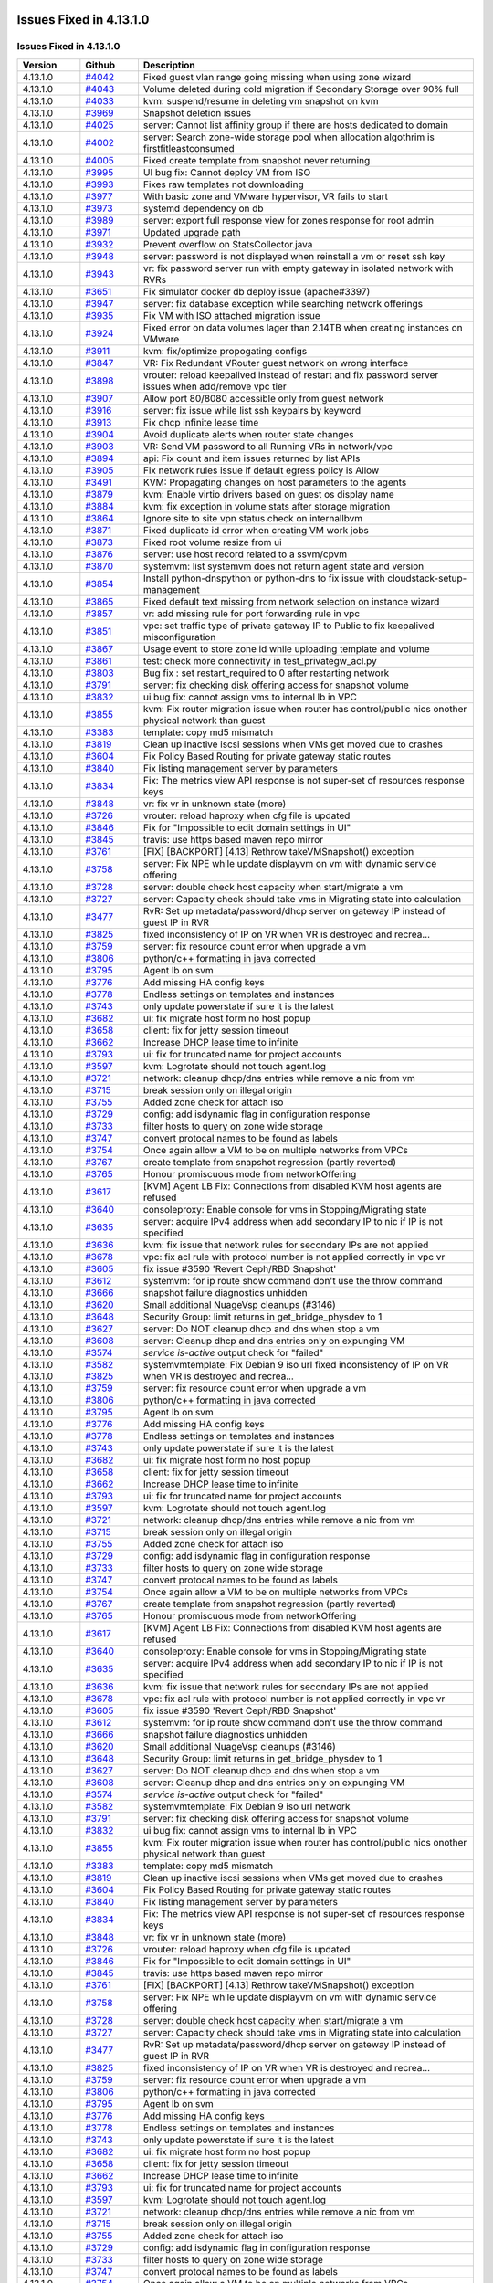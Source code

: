 .. Licensed to the Apache Software Foundation (ASF) under one
   or more contributor license agreements.  See the NOTICE file
   distributed with this work for additional information#
   regarding copyright ownership.  The ASF licenses this file
   to you under the Apache License, Version 2.0 (the
   "License"); you may not use this file except in compliance
   with the License.  You may obtain a copy of the License at
   http://www.apache.org/licenses/LICENSE-2.0
   Unless required by applicable law or agreed to in writing,
   software distributed under the License is distributed on an
   "AS IS" BASIS, WITHOUT WARRANTIES OR CONDITIONS OF ANY
   KIND, either express or implied.  See the License for the
   specific language governing permissions and limitations
   under the License.

Issues Fixed in 4.13.1.0
========================


Issues Fixed in 4.13.1.0
------------------------

.. cssclass:: table-striped table-bordered table-hover

+-------------------------+----------+------------------------------------------------------------+
| Version                 | Github   | Description                                                |
+=========================+==========+============================================================+
| 4.13.1.0                | `#4042`_ | Fixed guest vlan range going missing when using zone       |
|                         |          | wizard                                                     |
+-------------------------+----------+------------------------------------------------------------+
| 4.13.1.0                | `#4043`_ | Volume deleted during cold migration if Secondary Storage  |
|                         |          | over 90% full                                              |
+-------------------------+----------+------------------------------------------------------------+
| 4.13.1.0                | `#4033`_ | kvm: suspend/resume in deleting vm snapshot on kvm         |
+-------------------------+----------+------------------------------------------------------------+
| 4.13.1.0                | `#3969`_ | Snapshot deletion issues                                   |
+-------------------------+----------+------------------------------------------------------------+
| 4.13.1.0                | `#4025`_ | server: Cannot list affinity group if there are hosts      |
|                         |          | dedicated to domain                                        |
+-------------------------+----------+------------------------------------------------------------+
| 4.13.1.0                | `#4002`_ | server: Search zone-wide storage pool when allocation      |
|                         |          | algothrim is firstfitleastconsumed                         |
+-------------------------+----------+------------------------------------------------------------+
| 4.13.1.0                | `#4005`_ | Fixed create template from snapshot never returning        |
+-------------------------+----------+------------------------------------------------------------+
| 4.13.1.0                | `#3995`_ | UI bug fix: Cannot deploy VM from ISO                      |
+-------------------------+----------+------------------------------------------------------------+
| 4.13.1.0                | `#3993`_ | Fixes raw templates not downloading                        |
+-------------------------+----------+------------------------------------------------------------+
| 4.13.1.0                | `#3977`_ | With basic zone and VMware hypervisor, VR fails to start   |
+-------------------------+----------+------------------------------------------------------------+
| 4.13.1.0                | `#3973`_ | systemd dependency on db                                   |
+-------------------------+----------+------------------------------------------------------------+
| 4.13.1.0                | `#3989`_ | server: export full response view for zones response for   |
|                         |          | root admin                                                 |
+-------------------------+----------+------------------------------------------------------------+
| 4.13.1.0                | `#3971`_ | Updated upgrade path                                       |
+-------------------------+----------+------------------------------------------------------------+
| 4.13.1.0                | `#3932`_ | Prevent overflow on StatsCollector.java                    |
+-------------------------+----------+------------------------------------------------------------+
| 4.13.1.0                | `#3948`_ | server: password is not displayed when reinstall a vm or   |
|                         |          | reset ssh key                                              |
+-------------------------+----------+------------------------------------------------------------+
| 4.13.1.0                | `#3943`_ | vr: fix password server run with empty gateway in isolated |
|                         |          | network with RVRs                                          |
+-------------------------+----------+------------------------------------------------------------+
| 4.13.1.0                | `#3651`_ | Fix simulator docker db deploy issue (apache#3397)         |
+-------------------------+----------+------------------------------------------------------------+
| 4.13.1.0                | `#3947`_ | server: fix database exception while searching network     |
|                         |          | offerings                                                  |
+-------------------------+----------+------------------------------------------------------------+
| 4.13.1.0                | `#3935`_ | Fix VM with ISO attached migration issue                   |
+-------------------------+----------+------------------------------------------------------------+
| 4.13.1.0                | `#3924`_ | Fixed error on data volumes lager than 2.14TB when         |
|                         |          | creating instances on VMware                               |
+-------------------------+----------+------------------------------------------------------------+
| 4.13.1.0                | `#3911`_ | kvm: fix/optimize propogating configs                      |
+-------------------------+----------+------------------------------------------------------------+
| 4.13.1.0                | `#3847`_ | VR: Fix Redundant VRouter guest network on wrong interface |
+-------------------------+----------+------------------------------------------------------------+
| 4.13.1.0                | `#3898`_ | vrouter: reload keepalived instead of restart and fix      |
|                         |          | password server issues when add/remove vpc tier            |
+-------------------------+----------+------------------------------------------------------------+
| 4.13.1.0                | `#3907`_ | Allow port 80/8080 accessible only from guest network      |
+-------------------------+----------+------------------------------------------------------------+
| 4.13.1.0                | `#3916`_ | server: fix issue while list ssh keypairs by keyword       |
+-------------------------+----------+------------------------------------------------------------+
| 4.13.1.0                | `#3913`_ | Fix dhcp infinite lease time                               |
+-------------------------+----------+------------------------------------------------------------+
| 4.13.1.0                | `#3904`_ | Avoid duplicate alerts when router state changes           |
+-------------------------+----------+------------------------------------------------------------+
| 4.13.1.0                | `#3903`_ | VR: Send VM password to all Running VRs in network/vpc     |
+-------------------------+----------+------------------------------------------------------------+
| 4.13.1.0                | `#3894`_ | api: Fix count and item issues returned by list APIs       |
+-------------------------+----------+------------------------------------------------------------+
| 4.13.1.0                | `#3905`_ | Fix network rules issue if default egress policy is Allow  |
+-------------------------+----------+------------------------------------------------------------+
| 4.13.1.0                | `#3491`_ | KVM: Propagating changes on host parameters to the agents  |
+-------------------------+----------+------------------------------------------------------------+
| 4.13.1.0                | `#3879`_ | kvm: Enable virtio drivers based on guest os display name  |
+-------------------------+----------+------------------------------------------------------------+
| 4.13.1.0                | `#3884`_ | kvm: fix exception in volume stats after storage migration |
+-------------------------+----------+------------------------------------------------------------+
| 4.13.1.0                | `#3864`_ | Ignore site to site vpn status check on internallbvm       |
+-------------------------+----------+------------------------------------------------------------+
| 4.13.1.0                | `#3871`_ | Fixed duplicate id error when creating VM work jobs        |
+-------------------------+----------+------------------------------------------------------------+
| 4.13.1.0                | `#3873`_ | Fixed root volume resize from ui                           |
+-------------------------+----------+------------------------------------------------------------+
| 4.13.1.0                | `#3876`_ | server: use host record related to a ssvm/cpvm             |
+-------------------------+----------+------------------------------------------------------------+
| 4.13.1.0                | `#3870`_ | systemvm: list systemvm does not return agent state and    |
|                         |          | version                                                    |
+-------------------------+----------+------------------------------------------------------------+
| 4.13.1.0                | `#3854`_ | Install python-dnspython or python-dns to fix issue with   |
|                         |          | cloudstack-setup-management                                |
+-------------------------+----------+------------------------------------------------------------+
| 4.13.1.0                | `#3865`_ | Fixed default text missing from network selection on       |
|                         |          | instance wizard                                            |
+-------------------------+----------+------------------------------------------------------------+
| 4.13.1.0                | `#3857`_ | vr: add missing rule for port forwarding rule in vpc       |
+-------------------------+----------+------------------------------------------------------------+
| 4.13.1.0                | `#3851`_ | vpc: set traffic type of private gateway IP to Public to   |
|                         |          | fix keepalived misconfiguration                            |
+-------------------------+----------+------------------------------------------------------------+
| 4.13.1.0                | `#3867`_ | Usage event to store zone id while uploading template and  |
|                         |          | volume                                                     |
+-------------------------+----------+------------------------------------------------------------+
| 4.13.1.0                | `#3861`_ | test: check more connectivity in test_privategw_acl.py     |
+-------------------------+----------+------------------------------------------------------------+
| 4.13.1.0                | `#3803`_ | Bug fix : set restart_required to 0 after restarting       |
|                         |          | network                                                    |
+-------------------------+----------+------------------------------------------------------------+
| 4.13.1.0                | `#3791`_ | server: fix checking disk offering access for snapshot     |
|                         |          | volume                                                     |
+-------------------------+----------+------------------------------------------------------------+
| 4.13.1.0                | `#3832`_ | ui bug fix: cannot assign vms to internal lb in VPC        |
+-------------------------+----------+------------------------------------------------------------+
| 4.13.1.0                | `#3855`_ | kvm: Fix router migration issue when router has            |
|                         |          | control/public nics onother physical network than guest    |
+-------------------------+----------+------------------------------------------------------------+
| 4.13.1.0                | `#3383`_ | template: copy md5 mismatch                                |
+-------------------------+----------+------------------------------------------------------------+
| 4.13.1.0                | `#3819`_ | Clean up inactive iscsi sessions when VMs get moved due to |
|                         |          | crashes                                                    |
+-------------------------+----------+------------------------------------------------------------+
| 4.13.1.0                | `#3604`_ | Fix Policy Based Routing for private gateway static routes |
+-------------------------+----------+------------------------------------------------------------+
| 4.13.1.0                | `#3840`_ | Fix listing management server by parameters                |
+-------------------------+----------+------------------------------------------------------------+
| 4.13.1.0                | `#3834`_ | Fix: The metrics view API response is not super-set of     |
|                         |          | resources response keys                                    |
+-------------------------+----------+------------------------------------------------------------+
| 4.13.1.0                | `#3848`_ | vr: fix vr in unknown state (more)                         |
+-------------------------+----------+------------------------------------------------------------+
| 4.13.1.0                | `#3726`_ | vrouter: reload haproxy when cfg file is updated           |
+-------------------------+----------+------------------------------------------------------------+
| 4.13.1.0                | `#3846`_ | Fix for "Impossible to edit domain settings in UI"         |
+-------------------------+----------+------------------------------------------------------------+
| 4.13.1.0                | `#3845`_ | travis: use https based maven repo mirror                  |
+-------------------------+----------+------------------------------------------------------------+
| 4.13.1.0                | `#3761`_ | [FIX] [BACKPORT] [4.13] Rethrow takeVMSnapshot() exception |
+-------------------------+----------+------------------------------------------------------------+
| 4.13.1.0                | `#3758`_ | server: Fix NPE while update displayvm on vm with dynamic  |
|                         |          | service offering                                           |
+-------------------------+----------+------------------------------------------------------------+
| 4.13.1.0                | `#3728`_ | server: double check host capacity when start/migrate a vm |
+-------------------------+----------+------------------------------------------------------------+
| 4.13.1.0                | `#3727`_ | server: Capacity check should take vms in Migrating state  |
|                         |          | into calculation                                           |
+-------------------------+----------+------------------------------------------------------------+
| 4.13.1.0                | `#3477`_ | RvR: Set up metadata/password/dhcp server on gateway IP    |
|                         |          | instead of guest IP in RVR                                 |
+-------------------------+----------+------------------------------------------------------------+
| 4.13.1.0                | `#3825`_ | fixed inconsistency of IP on VR when VR is destroyed and   |
|                         |          | recrea…                                                    |
+-------------------------+----------+------------------------------------------------------------+
| 4.13.1.0                | `#3759`_ | server: fix resource count error when upgrade a vm         |
+-------------------------+----------+------------------------------------------------------------+
| 4.13.1.0                | `#3806`_ | python/c++ formatting in java corrected                    |
+-------------------------+----------+------------------------------------------------------------+
| 4.13.1.0                | `#3795`_ | Agent lb on svm                                            |
+-------------------------+----------+------------------------------------------------------------+
| 4.13.1.0                | `#3776`_ | Add missing HA config keys                                 |
+-------------------------+----------+------------------------------------------------------------+
| 4.13.1.0                | `#3778`_ | Endless settings on templates and instances                |
+-------------------------+----------+------------------------------------------------------------+
| 4.13.1.0                | `#3743`_ | only update powerstate if sure it is the latest            |
+-------------------------+----------+------------------------------------------------------------+
| 4.13.1.0                | `#3682`_ | ui: fix migrate host form no host popup                    |
+-------------------------+----------+------------------------------------------------------------+
| 4.13.1.0                | `#3658`_ | client: fix for jetty session timeout                      |
+-------------------------+----------+------------------------------------------------------------+
| 4.13.1.0                | `#3662`_ | Increase DHCP lease time to infinite                       |
+-------------------------+----------+------------------------------------------------------------+
| 4.13.1.0                | `#3793`_ | ui: fix for truncated name for project accounts            |
+-------------------------+----------+------------------------------------------------------------+
| 4.13.1.0                | `#3597`_ | kvm: Logrotate should not touch agent.log                  |
+-------------------------+----------+------------------------------------------------------------+
| 4.13.1.0                | `#3721`_ | network: cleanup dhcp/dns entries while remove a nic from  |
|                         |          | vm                                                         |
+-------------------------+----------+------------------------------------------------------------+
| 4.13.1.0                | `#3715`_ | break session only on illegal origin                       |
+-------------------------+----------+------------------------------------------------------------+
| 4.13.1.0                | `#3755`_ | Added zone check for attach iso                            |
+-------------------------+----------+------------------------------------------------------------+
| 4.13.1.0                | `#3729`_ | config: add isdynamic flag in configuration response       |
+-------------------------+----------+------------------------------------------------------------+
| 4.13.1.0                | `#3733`_ | filter hosts to query on zone wide storage                 |
+-------------------------+----------+------------------------------------------------------------+
| 4.13.1.0                | `#3747`_ | convert protocal names to be found as labels               |
+-------------------------+----------+------------------------------------------------------------+
| 4.13.1.0                | `#3754`_ | Once again allow a VM to be on multiple networks from VPCs |
+-------------------------+----------+------------------------------------------------------------+
| 4.13.1.0                | `#3767`_ | create template from snapshot regression (partly reverted) |
+-------------------------+----------+------------------------------------------------------------+
| 4.13.1.0                | `#3765`_ | Honour promiscuous mode from networkOffering               |
+-------------------------+----------+------------------------------------------------------------+
| 4.13.1.0                | `#3617`_ | [KVM] Agent LB Fix: Connections from disabled KVM host     |
|                         |          | agents are refused                                         |
+-------------------------+----------+------------------------------------------------------------+
| 4.13.1.0                | `#3640`_ | consoleproxy: Enable console for vms in Stopping/Migrating |
|                         |          | state                                                      |
+-------------------------+----------+------------------------------------------------------------+
| 4.13.1.0                | `#3635`_ | server: acquire IPv4 address when add secondary IP to nic  |
|                         |          | if IP is not specified                                     |
+-------------------------+----------+------------------------------------------------------------+
| 4.13.1.0                | `#3636`_ | kvm: fix issue that network rules for secondary IPs are    |
|                         |          | not applied                                                |
+-------------------------+----------+------------------------------------------------------------+
| 4.13.1.0                | `#3678`_ | vpc: fix acl rule with protocol number is not applied      |
|                         |          | correctly in vpc vr                                        |
+-------------------------+----------+------------------------------------------------------------+
| 4.13.1.0                | `#3605`_ | fix issue #3590 'Revert Ceph/RBD Snapshot'                 |
+-------------------------+----------+------------------------------------------------------------+
| 4.13.1.0                | `#3612`_ | systemvm: for ip route show command don't use the throw    |
|                         |          | command                                                    |
+-------------------------+----------+------------------------------------------------------------+
| 4.13.1.0                | `#3666`_ | snapshot failure diagnostics unhidden                      |
+-------------------------+----------+------------------------------------------------------------+
| 4.13.1.0                | `#3620`_ | Small additional NuageVsp cleanups (#3146)                 |
+-------------------------+----------+------------------------------------------------------------+
| 4.13.1.0                | `#3648`_ | Security Group: limit returns in get_bridge_physdev to 1   |
+-------------------------+----------+------------------------------------------------------------+
| 4.13.1.0                | `#3627`_ | server: Do NOT cleanup dhcp and dns when stop a vm         |
+-------------------------+----------+------------------------------------------------------------+
| 4.13.1.0                | `#3608`_ | server: Cleanup dhcp and dns entries only on expunging VM  |
+-------------------------+----------+------------------------------------------------------------+
| 4.13.1.0                | `#3574`_ | `service is-active` output check for "failed"              |
+-------------------------+----------+------------------------------------------------------------+
| 4.13.1.0                | `#3582`_ | systemvmtemplate: Fix Debian 9 iso url                     |
| 4.13.1.0                | `#3825`_ | fixed inconsistency of IP on VR when VR is destroyed and   |
|                         |          | recrea…                                                    |
+-------------------------+----------+------------------------------------------------------------+
| 4.13.1.0                | `#3759`_ | server: fix resource count error when upgrade a vm         |
+-------------------------+----------+------------------------------------------------------------+
| 4.13.1.0                | `#3806`_ | python/c++ formatting in java corrected                    |
+-------------------------+----------+------------------------------------------------------------+
| 4.13.1.0                | `#3795`_ | Agent lb on svm                                            |
+-------------------------+----------+------------------------------------------------------------+
| 4.13.1.0                | `#3776`_ | Add missing HA config keys                                 |
+-------------------------+----------+------------------------------------------------------------+
| 4.13.1.0                | `#3778`_ | Endless settings on templates and instances                |
+-------------------------+----------+------------------------------------------------------------+
| 4.13.1.0                | `#3743`_ | only update powerstate if sure it is the latest            |
+-------------------------+----------+------------------------------------------------------------+
| 4.13.1.0                | `#3682`_ | ui: fix migrate host form no host popup                    |
+-------------------------+----------+------------------------------------------------------------+
| 4.13.1.0                | `#3658`_ | client: fix for jetty session timeout                      |
+-------------------------+----------+------------------------------------------------------------+
| 4.13.1.0                | `#3662`_ | Increase DHCP lease time to infinite                       |
+-------------------------+----------+------------------------------------------------------------+
| 4.13.1.0                | `#3793`_ | ui: fix for truncated name for project accounts            |
+-------------------------+----------+------------------------------------------------------------+
| 4.13.1.0                | `#3597`_ | kvm: Logrotate should not touch agent.log                  |
+-------------------------+----------+------------------------------------------------------------+
| 4.13.1.0                | `#3721`_ | network: cleanup dhcp/dns entries while remove a nic from  |
|                         |          | vm                                                         |
+-------------------------+----------+------------------------------------------------------------+
| 4.13.1.0                | `#3715`_ | break session only on illegal origin                       |
+-------------------------+----------+------------------------------------------------------------+
| 4.13.1.0                | `#3755`_ | Added zone check for attach iso                            |
+-------------------------+----------+------------------------------------------------------------+
| 4.13.1.0                | `#3729`_ | config: add isdynamic flag in configuration response       |
+-------------------------+----------+------------------------------------------------------------+
| 4.13.1.0                | `#3733`_ | filter hosts to query on zone wide storage                 |
+-------------------------+----------+------------------------------------------------------------+
| 4.13.1.0                | `#3747`_ | convert protocal names to be found as labels               |
+-------------------------+----------+------------------------------------------------------------+
| 4.13.1.0                | `#3754`_ | Once again allow a VM to be on multiple networks from VPCs |
+-------------------------+----------+------------------------------------------------------------+
| 4.13.1.0                | `#3767`_ | create template from snapshot regression (partly reverted) |
+-------------------------+----------+------------------------------------------------------------+
| 4.13.1.0                | `#3765`_ | Honour promiscuous mode from networkOffering               |
+-------------------------+----------+------------------------------------------------------------+
| 4.13.1.0                | `#3617`_ | [KVM] Agent LB Fix: Connections from disabled KVM host     |
|                         |          | agents are refused                                         |
+-------------------------+----------+------------------------------------------------------------+
| 4.13.1.0                | `#3640`_ | consoleproxy: Enable console for vms in Stopping/Migrating |
|                         |          | state                                                      |
+-------------------------+----------+------------------------------------------------------------+
| 4.13.1.0                | `#3635`_ | server: acquire IPv4 address when add secondary IP to nic  |
|                         |          | if IP is not specified                                     |
+-------------------------+----------+------------------------------------------------------------+
| 4.13.1.0                | `#3636`_ | kvm: fix issue that network rules for secondary IPs are    |
|                         |          | not applied                                                |
+-------------------------+----------+------------------------------------------------------------+
| 4.13.1.0                | `#3678`_ | vpc: fix acl rule with protocol number is not applied      |
|                         |          | correctly in vpc vr                                        |
+-------------------------+----------+------------------------------------------------------------+
| 4.13.1.0                | `#3605`_ | fix issue #3590 'Revert Ceph/RBD Snapshot'                 |
+-------------------------+----------+------------------------------------------------------------+
| 4.13.1.0                | `#3612`_ | systemvm: for ip route show command don't use the throw    |
|                         |          | command                                                    |
+-------------------------+----------+------------------------------------------------------------+
| 4.13.1.0                | `#3666`_ | snapshot failure diagnostics unhidden                      |
+-------------------------+----------+------------------------------------------------------------+
| 4.13.1.0                | `#3620`_ | Small additional NuageVsp cleanups (#3146)                 |
+-------------------------+----------+------------------------------------------------------------+
| 4.13.1.0                | `#3648`_ | Security Group: limit returns in get_bridge_physdev to 1   |
+-------------------------+----------+------------------------------------------------------------+
| 4.13.1.0                | `#3627`_ | server: Do NOT cleanup dhcp and dns when stop a vm         |
+-------------------------+----------+------------------------------------------------------------+
| 4.13.1.0                | `#3608`_ | server: Cleanup dhcp and dns entries only on expunging VM  |
+-------------------------+----------+------------------------------------------------------------+
| 4.13.1.0                | `#3574`_ | `service is-active` output check for "failed"              |
+-------------------------+----------+------------------------------------------------------------+
| 4.13.1.0                | `#3582`_ | systemvmtemplate: Fix Debian 9 iso url                     |
|                         |          | network                                                    |
+-------------------------+----------+------------------------------------------------------------+
| 4.13.1.0                | `#3791`_ | server: fix checking disk offering access for snapshot     |
|                         |          | volume                                                     |
+-------------------------+----------+------------------------------------------------------------+
| 4.13.1.0                | `#3832`_ | ui bug fix: cannot assign vms to internal lb in VPC        |
+-------------------------+----------+------------------------------------------------------------+
| 4.13.1.0                | `#3855`_ | kvm: Fix router migration issue when router has            |
|                         |          | control/public nics onother physical network than guest    |
+-------------------------+----------+------------------------------------------------------------+
| 4.13.1.0                | `#3383`_ | template: copy md5 mismatch                                |
+-------------------------+----------+------------------------------------------------------------+
| 4.13.1.0                | `#3819`_ | Clean up inactive iscsi sessions when VMs get moved due to |
|                         |          | crashes                                                    |
+-------------------------+----------+------------------------------------------------------------+
| 4.13.1.0                | `#3604`_ | Fix Policy Based Routing for private gateway static routes |
+-------------------------+----------+------------------------------------------------------------+
| 4.13.1.0                | `#3840`_ | Fix listing management server by parameters                |
+-------------------------+----------+------------------------------------------------------------+
| 4.13.1.0                | `#3834`_ | Fix: The metrics view API response is not super-set of     |
|                         |          | resources response keys                                    |
+-------------------------+----------+------------------------------------------------------------+
| 4.13.1.0                | `#3848`_ | vr: fix vr in unknown state (more)                         |
+-------------------------+----------+------------------------------------------------------------+
| 4.13.1.0                | `#3726`_ | vrouter: reload haproxy when cfg file is updated           |
+-------------------------+----------+------------------------------------------------------------+
| 4.13.1.0                | `#3846`_ | Fix for "Impossible to edit domain settings in UI"         |
+-------------------------+----------+------------------------------------------------------------+
| 4.13.1.0                | `#3845`_ | travis: use https based maven repo mirror                  |
+-------------------------+----------+------------------------------------------------------------+
| 4.13.1.0                | `#3761`_ | [FIX] [BACKPORT] [4.13] Rethrow takeVMSnapshot() exception |
+-------------------------+----------+------------------------------------------------------------+
| 4.13.1.0                | `#3758`_ | server: Fix NPE while update displayvm on vm with dynamic  |
|                         |          | service offering                                           |
+-------------------------+----------+------------------------------------------------------------+
| 4.13.1.0                | `#3728`_ | server: double check host capacity when start/migrate a vm |
+-------------------------+----------+------------------------------------------------------------+
| 4.13.1.0                | `#3727`_ | server: Capacity check should take vms in Migrating state  |
|                         |          | into calculation                                           |
+-------------------------+----------+------------------------------------------------------------+
| 4.13.1.0                | `#3477`_ | RvR: Set up metadata/password/dhcp server on gateway IP    |
|                         |          | instead of guest IP in RVR                                 |
+-------------------------+----------+------------------------------------------------------------+
| 4.13.1.0                | `#3825`_ | fixed inconsistency of IP on VR when VR is destroyed and   |
|                         |          | recrea…                                                    |
+-------------------------+----------+------------------------------------------------------------+
| 4.13.1.0                | `#3759`_ | server: fix resource count error when upgrade a vm         |
+-------------------------+----------+------------------------------------------------------------+
| 4.13.1.0                | `#3806`_ | python/c++ formatting in java corrected                    |
+-------------------------+----------+------------------------------------------------------------+
| 4.13.1.0                | `#3795`_ | Agent lb on svm                                            |
+-------------------------+----------+------------------------------------------------------------+
| 4.13.1.0                | `#3776`_ | Add missing HA config keys                                 |
+-------------------------+----------+------------------------------------------------------------+
| 4.13.1.0                | `#3778`_ | Endless settings on templates and instances                |
+-------------------------+----------+------------------------------------------------------------+
| 4.13.1.0                | `#3743`_ | only update powerstate if sure it is the latest            |
+-------------------------+----------+------------------------------------------------------------+
| 4.13.1.0                | `#3682`_ | ui: fix migrate host form no host popup                    |
+-------------------------+----------+------------------------------------------------------------+
| 4.13.1.0                | `#3658`_ | client: fix for jetty session timeout                      |
+-------------------------+----------+------------------------------------------------------------+
| 4.13.1.0                | `#3662`_ | Increase DHCP lease time to infinite                       |
+-------------------------+----------+------------------------------------------------------------+
| 4.13.1.0                | `#3793`_ | ui: fix for truncated name for project accounts            |
+-------------------------+----------+------------------------------------------------------------+
| 4.13.1.0                | `#3597`_ | kvm: Logrotate should not touch agent.log                  |
+-------------------------+----------+------------------------------------------------------------+
| 4.13.1.0                | `#3721`_ | network: cleanup dhcp/dns entries while remove a nic from  |
|                         |          | vm                                                         |
+-------------------------+----------+------------------------------------------------------------+
| 4.13.1.0                | `#3715`_ | break session only on illegal origin                       |
+-------------------------+----------+------------------------------------------------------------+
| 4.13.1.0                | `#3755`_ | Added zone check for attach iso                            |
+-------------------------+----------+------------------------------------------------------------+
| 4.13.1.0                | `#3729`_ | config: add isdynamic flag in configuration response       |
+-------------------------+----------+------------------------------------------------------------+
| 4.13.1.0                | `#3733`_ | filter hosts to query on zone wide storage                 |
+-------------------------+----------+------------------------------------------------------------+
| 4.13.1.0                | `#3747`_ | convert protocal names to be found as labels               |
+-------------------------+----------+------------------------------------------------------------+
| 4.13.1.0                | `#3754`_ | Once again allow a VM to be on multiple networks from VPCs |
+-------------------------+----------+------------------------------------------------------------+
| 4.13.1.0                | `#3767`_ | create template from snapshot regression (partly reverted) |
+-------------------------+----------+------------------------------------------------------------+
| 4.13.1.0                | `#3765`_ | Honour promiscuous mode from networkOffering               |
+-------------------------+----------+------------------------------------------------------------+
| 4.13.1.0                | `#3617`_ | [KVM] Agent LB Fix: Connections from disabled KVM host     |
|                         |          | agents are refused                                         |
+-------------------------+----------+------------------------------------------------------------+
| 4.13.1.0                | `#3640`_ | consoleproxy: Enable console for vms in Stopping/Migrating |
|                         |          | state                                                      |
+-------------------------+----------+------------------------------------------------------------+
| 4.13.1.0                | `#3635`_ | server: acquire IPv4 address when add secondary IP to nic  |
|                         |          | if IP is not specified                                     |
+-------------------------+----------+------------------------------------------------------------+
| 4.13.1.0                | `#3636`_ | kvm: fix issue that network rules for secondary IPs are    |
|                         |          | not applied                                                |
+-------------------------+----------+------------------------------------------------------------+
| 4.13.1.0                | `#3678`_ | vpc: fix acl rule with protocol number is not applied      |
|                         |          | correctly in vpc vr                                        |
+-------------------------+----------+------------------------------------------------------------+
| 4.13.1.0                | `#3605`_ | fix issue #3590 'Revert Ceph/RBD Snapshot'                 |
+-------------------------+----------+------------------------------------------------------------+
| 4.13.1.0                | `#3612`_ | systemvm: for ip route show command don't use the throw    |
|                         |          | command                                                    |
+-------------------------+----------+------------------------------------------------------------+
| 4.13.1.0                | `#3666`_ | snapshot failure diagnostics unhidden                      |
+-------------------------+----------+------------------------------------------------------------+
| 4.13.1.0                | `#3620`_ | Small additional NuageVsp cleanups (#3146)                 |
+-------------------------+----------+------------------------------------------------------------+
| 4.13.1.0                | `#3648`_ | Security Group: limit returns in get_bridge_physdev to 1   |
+-------------------------+----------+------------------------------------------------------------+
| 4.13.1.0                | `#3627`_ | server: Do NOT cleanup dhcp and dns when stop a vm         |
+-------------------------+----------+------------------------------------------------------------+
| 4.13.1.0                | `#3608`_ | server: Cleanup dhcp and dns entries only on expunging VM  |
+-------------------------+----------+------------------------------------------------------------+
| 4.13.1.0                | `#3574`_ | `service is-active` output check for "failed"              |
+-------------------------+----------+------------------------------------------------------------+
| 4.13.1.0                | `#3582`_ | systemvmtemplate: Fix Debian 9 iso url                     |
+-------------------------+----------+------------------------------------------------------------+
97 Issues listed

.. _`#4042`: https://github.com/apache/cloudstack/pull/4042
.. _`#4043`: https://github.com/apache/cloudstack/pull/4043
.. _`#4033`: https://github.com/apache/cloudstack/pull/4033
.. _`#3969`: https://github.com/apache/cloudstack/pull/3969
.. _`#4025`: https://github.com/apache/cloudstack/pull/4025
.. _`#4002`: https://github.com/apache/cloudstack/pull/4002
.. _`#4005`: https://github.com/apache/cloudstack/pull/4005
.. _`#3995`: https://github.com/apache/cloudstack/pull/3995
.. _`#3993`: https://github.com/apache/cloudstack/pull/3993
.. _`#3977`: https://github.com/apache/cloudstack/pull/3977
.. _`#3973`: https://github.com/apache/cloudstack/pull/3973
.. _`#3989`: https://github.com/apache/cloudstack/pull/3989
.. _`#3971`: https://github.com/apache/cloudstack/pull/3971
.. _`#3932`: https://github.com/apache/cloudstack/pull/3932
.. _`#3948`: https://github.com/apache/cloudstack/pull/3948
.. _`#3943`: https://github.com/apache/cloudstack/pull/3943
.. _`#3651`: https://github.com/apache/cloudstack/pull/3651
.. _`#3947`: https://github.com/apache/cloudstack/pull/3947
.. _`#3935`: https://github.com/apache/cloudstack/pull/3935
.. _`#3924`: https://github.com/apache/cloudstack/pull/3924
.. _`#3911`: https://github.com/apache/cloudstack/pull/3911
.. _`#3847`: https://github.com/apache/cloudstack/pull/3847
.. _`#3898`: https://github.com/apache/cloudstack/pull/3898
.. _`#3907`: https://github.com/apache/cloudstack/pull/3907
.. _`#3916`: https://github.com/apache/cloudstack/pull/3916
.. _`#3913`: https://github.com/apache/cloudstack/pull/3913
.. _`#3904`: https://github.com/apache/cloudstack/pull/3904
.. _`#3903`: https://github.com/apache/cloudstack/pull/3903
.. _`#3894`: https://github.com/apache/cloudstack/pull/3894
.. _`#3905`: https://github.com/apache/cloudstack/pull/3905
.. _`#3491`: https://github.com/apache/cloudstack/pull/3491
.. _`#3879`: https://github.com/apache/cloudstack/pull/3879
.. _`#3884`: https://github.com/apache/cloudstack/pull/3884
.. _`#3864`: https://github.com/apache/cloudstack/pull/3864
.. _`#3871`: https://github.com/apache/cloudstack/pull/3871
.. _`#3873`: https://github.com/apache/cloudstack/pull/3873
.. _`#3876`: https://github.com/apache/cloudstack/pull/3876
.. _`#3870`: https://github.com/apache/cloudstack/pull/3870
.. _`#3854`: https://github.com/apache/cloudstack/pull/3854
.. _`#3865`: https://github.com/apache/cloudstack/pull/3865
.. _`#3857`: https://github.com/apache/cloudstack/pull/3857
.. _`#3851`: https://github.com/apache/cloudstack/pull/3851
.. _`#3867`: https://github.com/apache/cloudstack/pull/3867
.. _`#3861`: https://github.com/apache/cloudstack/pull/3861
.. _`#3803`: https://github.com/apache/cloudstack/pull/3803
.. _`#3791`: https://github.com/apache/cloudstack/pull/3791
.. _`#3832`: https://github.com/apache/cloudstack/pull/3832
.. _`#3855`: https://github.com/apache/cloudstack/pull/3855
.. _`#3383`: https://github.com/apache/cloudstack/pull/3383
.. _`#3819`: https://github.com/apache/cloudstack/pull/3819
.. _`#3604`: https://github.com/apache/cloudstack/pull/3604
.. _`#3840`: https://github.com/apache/cloudstack/pull/3840
.. _`#3834`: https://github.com/apache/cloudstack/pull/3834
.. _`#3848`: https://github.com/apache/cloudstack/pull/3848
.. _`#3726`: https://github.com/apache/cloudstack/pull/3726
.. _`#3846`: https://github.com/apache/cloudstack/pull/3846
.. _`#3845`: https://github.com/apache/cloudstack/pull/3845
.. _`#3761`: https://github.com/apache/cloudstack/pull/3761
.. _`#3758`: https://github.com/apache/cloudstack/pull/3758
.. _`#3728`: https://github.com/apache/cloudstack/pull/3728
.. _`#3727`: https://github.com/apache/cloudstack/pull/3727
.. _`#3477`: https://github.com/apache/cloudstack/pull/3477
.. _`#3825`: https://github.com/apache/cloudstack/pull/3825
.. _`#3759`: https://github.com/apache/cloudstack/pull/3759
.. _`#3806`: https://github.com/apache/cloudstack/pull/3806
.. _`#3795`: https://github.com/apache/cloudstack/pull/3795
.. _`#3776`: https://github.com/apache/cloudstack/pull/3776
.. _`#3778`: https://github.com/apache/cloudstack/pull/3778
.. _`#3743`: https://github.com/apache/cloudstack/pull/3743
.. _`#3682`: https://github.com/apache/cloudstack/pull/3682
.. _`#3658`: https://github.com/apache/cloudstack/pull/3658
.. _`#3662`: https://github.com/apache/cloudstack/pull/3662
.. _`#3793`: https://github.com/apache/cloudstack/pull/3793
.. _`#3597`: https://github.com/apache/cloudstack/pull/3597
.. _`#3721`: https://github.com/apache/cloudstack/pull/3721
.. _`#3715`: https://github.com/apache/cloudstack/pull/3715
.. _`#3755`: https://github.com/apache/cloudstack/pull/3755
.. _`#3729`: https://github.com/apache/cloudstack/pull/3729
.. _`#3733`: https://github.com/apache/cloudstack/pull/3733
.. _`#3747`: https://github.com/apache/cloudstack/pull/3747
.. _`#3754`: https://github.com/apache/cloudstack/pull/3754
.. _`#3767`: https://github.com/apache/cloudstack/pull/3767
.. _`#3765`: https://github.com/apache/cloudstack/pull/3765
.. _`#3617`: https://github.com/apache/cloudstack/pull/3617
.. _`#3640`: https://github.com/apache/cloudstack/pull/3640
.. _`#3635`: https://github.com/apache/cloudstack/pull/3635
.. _`#3636`: https://github.com/apache/cloudstack/pull/3636
.. _`#3678`: https://github.com/apache/cloudstack/pull/3678
.. _`#3605`: https://github.com/apache/cloudstack/pull/3605
.. _`#3612`: https://github.com/apache/cloudstack/pull/3612
.. _`#3666`: https://github.com/apache/cloudstack/pull/3666
.. _`#3620`: https://github.com/apache/cloudstack/pull/3620
.. _`#3648`: https://github.com/apache/cloudstack/pull/3648
.. _`#3627`: https://github.com/apache/cloudstack/pull/3627
.. _`#3608`: https://github.com/apache/cloudstack/pull/3608
.. _`#3574`: https://github.com/apache/cloudstack/pull/3574
.. _`#3582`: https://github.com/apache/cloudstack/pull/3582

Changes in 4.13.0.0 since 4.12.0.0
===================================


.. cssclass:: table-striped table-bordered table-hover


+-----------+----------+--------------------------------------------------------------------------------+
| Version   | Github   | Description                                                                    |
+===========+==========+================================================================================+
| 4.13.0.0  | `#3574`_ | `service is-active` output check for "failed"                                  |
+-----------+----------+--------------------------------------------------------------------------------+
| 4.13.0.0  | `#3519`_ | kvm/cloudstack-guest-tool: Tool to query Qemu Guest Agent                      |
+-----------+----------+--------------------------------------------------------------------------------+
| 4.13.0.0  | `#3582`_ | systemvmtemplate: Fix Debian 9 iso url                                         |
+-----------+----------+--------------------------------------------------------------------------------+
| 4.13.0.0  | `#3571`_ | Unable to deploy VMs via UI in advanced networks with SG and IPv6 cidr         |
+-----------+----------+--------------------------------------------------------------------------------+
| 4.13.0.0  | `#3567`_ | fix xenserver 7.1.0 os mapping typo                                            |
+-----------+----------+--------------------------------------------------------------------------------+
| 4.13.0.0  | `#3566`_ | server: fix NPE for the case where volume is not attached to a VM              |
+-----------+----------+--------------------------------------------------------------------------------+
| 4.13.0.0  | `#3564`_ | add vSphere 6.7.3 and update 6.7.2 & 6.7.1                                     |
+-----------+----------+--------------------------------------------------------------------------------+
| 4.13.0.0  | `#3560`_ | Display VM snapshot tags on usage records                                      |
+-----------+----------+--------------------------------------------------------------------------------+
| 4.13.0.0  | `#3549`_ | add detailed hypervisor and guest OS data                                      |
+-----------+----------+--------------------------------------------------------------------------------+
| 4.13.0.0  | `#3551`_ | Prevent NullPointer on a network with removed IP ranges/"VLANs"                |
+-----------+----------+--------------------------------------------------------------------------------+
| 4.13.0.0  | `#3547`_ | 4.13/master stabilisation PR                                                   |
+-----------+----------+--------------------------------------------------------------------------------+
| 4.13.0.0  | `#3271`_ | VMware: Allow configuring appliances on the VM instance wizard when OVF        |
|           |          | properties are available                                                       |
+-----------+----------+--------------------------------------------------------------------------------+
| 4.13.0.0  | `#3545`_ | ui: fix for custom constrained offering params range check                     |
+-----------+----------+--------------------------------------------------------------------------------+
| 4.13.0.0  | `#3533`_ | KVM local migration issue #3521                                                |
+-----------+----------+--------------------------------------------------------------------------------+
| 4.13.0.0  | `#3537`_ | Revert #3152                                                                   |
+-----------+----------+--------------------------------------------------------------------------------+
| 4.13.0.0  | `#3535`_ | Misc fixes to sharing templates functionality                                  |
+-----------+----------+--------------------------------------------------------------------------------+
| 4.13.0.0  | `#3534`_ | Misc fixes around API permissions, global settings and template UX             |
+-----------+----------+--------------------------------------------------------------------------------+
| 4.13.0.0  | `#3480`_ | engine, server, services: fix for respecting secondary storage threshold limit |
+-----------+----------+--------------------------------------------------------------------------------+
| 4.13.0.0  | `#3529`_ | Add size to list usage records for VMSnapShotOnPrimary (type 27)               |
+-----------+----------+--------------------------------------------------------------------------------+
| 4.13.0.0  | `#3528`_ | [UI] Improve visibility of dropdown menus on dialogs                           |
+-----------+----------+--------------------------------------------------------------------------------+
| 4.13.0.0  | `#3524`_ | Fix VR bootstrapping/connection state in KVM                                   |
+-----------+----------+--------------------------------------------------------------------------------+
| 4.13.0.0  | `#3152`_ | Refactoring to remove duplicate code.                                          |
+-----------+----------+--------------------------------------------------------------------------------+
| 4.13.0.0  | `#3470`_ | Datera storage plugin                                                          |
+-----------+----------+--------------------------------------------------------------------------------+
| 4.13.0.0  | `#3500`_ | kvm/bridge: Allow Link Local Cidr (cloud0 interface) to be configured          |
+-----------+----------+--------------------------------------------------------------------------------+
| 4.13.0.0  | `#3492`_ | remove depcrecated pip option --allow-external                                 |
+-----------+----------+--------------------------------------------------------------------------------+
| 4.13.0.0  | `#3486`_ | filter volumes by host when refreshing stats                                   |
+-----------+----------+--------------------------------------------------------------------------------+
| 4.13.0.0  | `#3511`_ | [Vmware] Fix bad ovf null error when registering template                      |
+-----------+----------+--------------------------------------------------------------------------------+
| 4.13.0.0  | `#3502`_ | Rbd snapshot rollback                                                          |
+-----------+----------+--------------------------------------------------------------------------------+
| 4.13.0.0  | `#3501`_ | Fix stop VM issue on basic zones                                               |
+-----------+----------+--------------------------------------------------------------------------------+
| 4.13.0.0  | `#3430`_ | server: fix the subnet overlap checking logic for tagged and untagged vlans    |
|           |          | when adding ipranges                                                           |
+-----------+----------+--------------------------------------------------------------------------------+
| 4.13.0.0  | `#3494`_ | Fix hardcoded max data volumes when VM has been created but not started before |
+-----------+----------+--------------------------------------------------------------------------------+
| 4.13.0.0  | `#3473`_ | vmware: fix volume stats logic                                                 |
+-----------+----------+--------------------------------------------------------------------------------+
| 4.13.0.0  | `#3504`_ | Set integration.api.port to 0 (zero) as default.                               |
+-----------+----------+--------------------------------------------------------------------------------+
| 4.13.0.0  | `#3374`_ | KVM: Enhancements for direct download feature                                  |
+-----------+----------+--------------------------------------------------------------------------------+
| 4.13.0.0  | `#3495`_ | UI: Fix SystemVMs public range dedication                                      |
+-----------+----------+--------------------------------------------------------------------------------+
| 4.13.0.0  | `#3248`_ | Enable service offerings to be scoped to domain(s) and zone(s)                 |
+-----------+----------+--------------------------------------------------------------------------------+
| 4.13.0.0  | `#3489`_ | server: fix public IP association/disassociation to new network                |
+-----------+----------+--------------------------------------------------------------------------------+
| 4.13.0.0  | `#3454`_ | Add support for new heuristics based VM Deployement for admins                 |
+-----------+----------+--------------------------------------------------------------------------------+
| 4.13.0.0  | `#3476`_ | master: travis and trillian smoketests fixes and stabilisation                 |
+-----------+----------+--------------------------------------------------------------------------------+
| 4.13.0.0  | `#3483`_ | api: fix account deletion event description                                    |
+-----------+----------+--------------------------------------------------------------------------------+
| 4.13.0.0  | `#3319`_ | Use IDE as the bus type for root disks and VIRTIO for data disks on platforms  |
|           |          | without support for para virtualization when using managed storage             |
+-----------+----------+--------------------------------------------------------------------------------+
| 4.13.0.0  | `#3479`_ | ui: fix custom offerings selection in upload volume form                       |
+-----------+----------+--------------------------------------------------------------------------------+
| 4.13.0.0  | `#3465`_ | vr: Fix vpc router in UNKNOWN state                                            |
+-----------+----------+--------------------------------------------------------------------------------+
| 4.13.0.0  | `#3475`_ | Allowing template owner to download template                                   |
+-----------+----------+--------------------------------------------------------------------------------+
| 4.13.0.0  | `#3457`_ | Fix bug in counting items for search query                                     |
+-----------+----------+--------------------------------------------------------------------------------+
| 4.13.0.0  | `#3393`_ | Fix removing SRX port forwarding rules, improve add/remove logic               |
+-----------+----------+--------------------------------------------------------------------------------+
| 4.13.0.0  | `#3468`_ | network: allow icmp code 16 in firewall rules                                  |
+-----------+----------+--------------------------------------------------------------------------------+
| 4.13.0.0  | `#3297`_ | Support copy tags from template/iso image to VM from deploy vm command         |
+-----------+----------+--------------------------------------------------------------------------------+
| 4.13.0.0  | `#3472`_ | travis: use explicit change directory and use -pl to build rat check           |
+-----------+----------+--------------------------------------------------------------------------------+
| 4.13.0.0  | `#3467`_ | schema: add support for XenServer 7.1.2 (LTS)                                  |
+-----------+----------+--------------------------------------------------------------------------------+
| 4.13.0.0  | `#3463`_ | quota: fix issue of QuotaType name                                             |
+-----------+----------+--------------------------------------------------------------------------------+
| 4.13.0.0  | `#3331`_ | api/server: Add option 'details' to listProjects and listAccounts              |
+-----------+----------+--------------------------------------------------------------------------------+
| 4.13.0.0  | `#3462`_ | Count Starting along with Running VMs for user dispersing planner              |
+-----------+----------+--------------------------------------------------------------------------------+
| 4.13.0.0  | `#3466`_ | travis: use openjdk8 and xenial (ubuntu 16.04)                                 |
+-----------+----------+--------------------------------------------------------------------------------+
| 4.13.0.0  | `#3412`_ | Allow for the VM Hostname to be edited  when VM is switched off                |
+-----------+----------+--------------------------------------------------------------------------------+
| 4.13.0.0  | `#3336`_ | Sort list of templates, serviceOfferings, diskOfferings etc in the deploy VM   |
|           |          | wizard                                                                         |
+-----------+----------+--------------------------------------------------------------------------------+
| 4.13.0.0  | `#3306`_ | server: reduce execution time while listing project if projects have many      |
|           |          | resource tags                                                                  |
+-----------+----------+--------------------------------------------------------------------------------+
| 4.13.0.0  | `#3451`_ | [UI] Fix wrap text for accounts on project view                                |
+-----------+----------+--------------------------------------------------------------------------------+
| 4.13.0.0  | `#3449`_ | utils: reverse ip addresses of a nic returned by java to get the first ip      |
|           |          | address                                                                        |
+-----------+----------+--------------------------------------------------------------------------------+
| 4.13.0.0  | `#3445`_ | Fix sorting order bug in UI Code with usage of sortkey.algorithm global config |
+-----------+----------+--------------------------------------------------------------------------------+
| 4.13.0.0  | `#3435`_ | ui: don't pass account name when in project mode to VMs from sshkeypair        |
|           |          | reference                                                                      |
+-----------+----------+--------------------------------------------------------------------------------+
| 4.13.0.0  | `#3437`_ | systemvm: don't fork to curl to save password                                  |
+-----------+----------+--------------------------------------------------------------------------------+
| 4.13.0.0  | `#3421`_ | RvR: VPC redundant vrs run on same hypervisor                                  |
+-----------+----------+--------------------------------------------------------------------------------+
| 4.13.0.0  | `#3436`_ | debian: install `file` as cloudstack-management dependency                     |
+-----------+----------+--------------------------------------------------------------------------------+
| 4.13.0.0  | `#3438`_ | ui: fix LB protocol bug                                                        |
+-----------+----------+--------------------------------------------------------------------------------+
| 4.13.0.0  | `#3441`_ | Bug fix for distinting between string and map type tags in forms               |
+-----------+----------+--------------------------------------------------------------------------------+
| 4.13.0.0  | `#3431`_ | Readd custom css                                                               |
+-----------+----------+--------------------------------------------------------------------------------+
| 4.13.0.0  | `#3432`_ | Remove additional line from config as storagepool isn't available for users    |
+-----------+----------+--------------------------------------------------------------------------------+
| 4.13.0.0  | `#3427`_ | engine/schema: add guest-os support and mappings for XenServer 7.6             |
+-----------+----------+--------------------------------------------------------------------------------+
| 4.13.0.0  | `#3429`_ | Update config file with tables that users can see                              |
+-----------+----------+--------------------------------------------------------------------------------+
| 4.13.0.0  | `#3228`_ | api: snapshot, snapshotpolicy tag support                                      |
+-----------+----------+--------------------------------------------------------------------------------+
| 4.13.0.0  | `#3259`_ | server: export granular volume bytes and iops metrics                          |
+-----------+----------+--------------------------------------------------------------------------------+
| 4.13.0.0  | `#3240`_ | api: instance and template details are free text                               |
+-----------+----------+--------------------------------------------------------------------------------+
| 4.13.0.0  | `#3424`_ | KVM Volumes: Limit migration of volumes within the same storage pool.          |
+-----------+----------+--------------------------------------------------------------------------------+
| 4.13.0.0  | `#3419`_ | console-proxy: fix potential NPE condition                                     |
+-----------+----------+--------------------------------------------------------------------------------+
| 4.13.0.0  | `#3420`_ | ssvm: use secstorage.ssl.cert.domain as hostname if it does not start with '*' |
|           |          | when upload a template or volume from local                                    |
+-----------+----------+--------------------------------------------------------------------------------+
| 4.13.0.0  | `#3422`_ | Fix hostname is localhost in some VRs                                          |
+-----------+----------+--------------------------------------------------------------------------------+
| 4.13.0.0  | `#3126`_ | Improve System VM startup and memory usage                                     |
+-----------+----------+--------------------------------------------------------------------------------+
| 4.13.0.0  | `#3418`_ | server: fix potential NPE while ldap authentication                            |
+-----------+----------+--------------------------------------------------------------------------------+
| 4.13.0.0  | `#3268`_ | Support sort_key for vpc_offerings table                                       |
+-----------+----------+--------------------------------------------------------------------------------+
| 4.13.0.0  | `#3423`_ | api: Fix API argument documentation to list supported protocols                |
+-----------+----------+--------------------------------------------------------------------------------+
| 4.13.0.0  | `#3246`_ | server: allow disk offering selection for volume from snapshot                 |
+-----------+----------+--------------------------------------------------------------------------------+
| 4.13.0.0  | `#3406`_ | Add new way to create a volume snapshot from instance quick view tooltip       |
+-----------+----------+--------------------------------------------------------------------------------+
| 4.13.0.0  | `#3365`_ | KVM: DPDK live migrations                                                      |
+-----------+----------+--------------------------------------------------------------------------------+
| 4.13.0.0  | `#3413`_ | vmware: add support for VMware 6.7                                             |
+-----------+----------+--------------------------------------------------------------------------------+
| 4.13.0.0  | `#3415`_ | Fix interval descrption                                                        |
+-----------+----------+--------------------------------------------------------------------------------+
| 4.13.0.0  | `#3414`_ | Increase z-index for install-wizard step                                       |
+-----------+----------+--------------------------------------------------------------------------------+
| 4.13.0.0  | `#3219`_ | server: publish volume resize event for volumes                                |
+-----------+----------+--------------------------------------------------------------------------------+
| 4.13.0.0  | `#3344`_ | server: return usage description with resource names and UUIDs                 |
+-----------+----------+--------------------------------------------------------------------------------+
| 4.13.0.0  | `#3234`_ | api: Set network name as part of the network usage response                    |
+-----------+----------+--------------------------------------------------------------------------------+
| 4.13.0.0  | `#3242`_ | server: add support for sorting zones in UI/API                                |
+-----------+----------+--------------------------------------------------------------------------------+
| 4.13.0.0  | `#3222`_ | volume: fix volume metrics view from returning sensitive info to end user      |
+-----------+----------+--------------------------------------------------------------------------------+
| 4.13.0.0  | `#3384`_ | Minor: Add .vscode to .gitignore                                               |
+-----------+----------+--------------------------------------------------------------------------------+
| 4.13.0.0  | `#3235`_ | network: allow ability to specify if network's ipaddress usage need to be      |
|           |          | hidden                                                                         |
+-----------+----------+--------------------------------------------------------------------------------+
| 4.13.0.0  | `#3407`_ | Fix quick view tooltip loading overlay offset                                  |
+-----------+----------+--------------------------------------------------------------------------------+
| 4.13.0.0  | `#3405`_ | kvm: fix qemu hook race condition                                              |
+-----------+----------+--------------------------------------------------------------------------------+
| 4.13.0.0  | `#3391`_ | ui: fix for disk offering quickview details, actions                           |
+-----------+----------+--------------------------------------------------------------------------------+
| 4.13.0.0  | `#3403`_ | ui: Fix quick view tooltip title on multiselect list views                     |
+-----------+----------+--------------------------------------------------------------------------------+
| 4.13.0.0  | `#3386`_ | Fix labels broken by translation code                                          |
+-----------+----------+--------------------------------------------------------------------------------+
| 4.13.0.0  | `#3390`_ | Add more info for creating volume snapshots                                    |
+-----------+----------+--------------------------------------------------------------------------------+
| 4.13.0.0  | `#3395`_ | ui: adaptations                                                                |
+-----------+----------+--------------------------------------------------------------------------------+
| 4.13.0.0  | `#3382`_ | ui: fix instance and functionality                                             |
+-----------+----------+--------------------------------------------------------------------------------+
| 4.13.0.0  | `#3394`_ | cloudstack: fix forward merge issues                                           |
+-----------+----------+--------------------------------------------------------------------------------+
| 4.13.0.0  | `#3398`_ | server: save GUID for KVM cluster                                              |
+-----------+----------+--------------------------------------------------------------------------------+
| 4.13.0.0  | `#3372`_ | Add to listRouters response the scriptsversion                                 |
+-----------+----------+--------------------------------------------------------------------------------+
| 4.13.0.0  | `#2983`_ | KVM live storage migration intra cluster from NFS source and destination       |
+-----------+----------+--------------------------------------------------------------------------------+
| 4.13.0.0  | `#3381`_ | schema: add 4.11.2 to 4.11.3 systemvmtemplate upgrade path                     |
+-----------+----------+--------------------------------------------------------------------------------+
| 4.13.0.0  | `#3329`_ | Fix: Migration target has no matching tags                                     |
+-----------+----------+--------------------------------------------------------------------------------+
| 4.13.0.0  | `#3308`_ | Console Proxy: Ignore META key mask if control was pressed                     |
+-----------+----------+--------------------------------------------------------------------------------+
| 4.13.0.0  | `#3075`_ | KVM: Prevent regenerating keystore on provisionCertificate API                 |
+-----------+----------+--------------------------------------------------------------------------------+
| 4.13.0.0  | `#3251`_ | Add local ISO upload via UI                                                    |
+-----------+----------+--------------------------------------------------------------------------------+
| 4.13.0.0  | `#3215`_ | storage: post process locally uploaded multi-disk ova template                 |
+-----------+----------+--------------------------------------------------------------------------------+
| 4.13.0.0  | `#3367`_ | ui: added missing hypervisor options for upload template                       |
+-----------+----------+--------------------------------------------------------------------------------+
| 4.13.0.0  | `#2913`_ | Deactivate ehcache                                                             |
+-----------+----------+--------------------------------------------------------------------------------+
| 4.13.0.0  | `#3373`_ | router: support multi-homed VMs in VPC                                         |
+-----------+----------+--------------------------------------------------------------------------------+
| 4.13.0.0  | `#3366`_ | Fix rule duplication with static NAT rules                                     |
+-----------+----------+--------------------------------------------------------------------------------+
| 4.13.0.0  | `#3194`_ | Suspending a VM before snapshot deletion (see PR #3193)                        |
+-----------+----------+--------------------------------------------------------------------------------+
| 4.13.0.0  | `#3370`_ | ssvm: apply MTU value on storage/management nic if available                   |
+-----------+----------+--------------------------------------------------------------------------------+
| 4.13.0.0  | `#2995`_ | KVM: Improvements on upload direct download certificates                       |
+-----------+----------+--------------------------------------------------------------------------------+
| 4.13.0.0  | `#3351`_ | Have persistent DHCP leases file on VRs and cleanup /etc/hosts on VM deletion  |
+-----------+----------+--------------------------------------------------------------------------------+
| 4.13.0.0  | `#3310`_ | Fix removing static NAT rules with Juniper SRX                                 |
+-----------+----------+--------------------------------------------------------------------------------+
| 4.13.0.0  | `#3346`_ | Fix template size for managed storage / refactor cloud-install-sys-tmplt and   |
|           |          | createtmplt.sh                                                                 |
+-----------+----------+--------------------------------------------------------------------------------+
| 4.13.0.0  | `#3368`_ | server: fix public IP addresses filtering                                      |
+-----------+----------+--------------------------------------------------------------------------------+
| 4.13.0.0  | `#3361`_ | Fix 4.11 VR Issues with Multiple Public Subnets                                |
+-----------+----------+--------------------------------------------------------------------------------+
| 4.13.0.0  | `#3206`_ | server: allow dedicate ip range to a domain if ips are used by an account in   |
|           |          | the domain                                                                     |
+-----------+----------+--------------------------------------------------------------------------------+
| 4.13.0.0  | `#3205`_ | server: update dhcp configurations in vrs while update default nic of running  |
|           |          | vms                                                                            |
+-----------+----------+--------------------------------------------------------------------------------+
| 4.13.0.0  | `#3362`_ | vmware: fix potential NPE when memory hotplug capability is checked            |
+-----------+----------+--------------------------------------------------------------------------------+
| 4.13.0.0  | `#3356`_ | Increase POST timeout for local template upload                                |
+-----------+----------+--------------------------------------------------------------------------------+
| 4.13.0.0  | `#3358`_ | Update vmware reservations description                                         |
+-----------+----------+--------------------------------------------------------------------------------+
| 4.13.0.0  | `#3258`_ | Configurable UI branding, keyboard list and hide-able columns through a new    |
|           |          | config.js file                                                                 |
+-----------+----------+--------------------------------------------------------------------------------+
| 4.13.0.0  | `#3338`_ | ui: fix enable static nat only towards first nic and not on any other          |
|           |          | interface                                                                      |
+-----------+----------+--------------------------------------------------------------------------------+
| 4.13.0.0  | `#3359`_ | Ui: Reset multiselect actions when refreshing listView in Instance page        |
+-----------+----------+--------------------------------------------------------------------------------+
| 4.13.0.0  | `#3342`_ | VPC: Fail to restart VPC with cleanup if there are multiple public IPs in      |
|           |          | different subnets                                                              |
+-----------+----------+--------------------------------------------------------------------------------+
| 4.13.0.0  | `#3348`_ | fix duplicate tag exception as CloudRuntimeException                           |
+-----------+----------+--------------------------------------------------------------------------------+
| 4.13.0.0  | `#3153`_ | DPDK vHost User mode selection                                                 |
+-----------+----------+--------------------------------------------------------------------------------+
| 4.13.0.0  | `#3243`_ | ui: add memory used column in instance metrics view                            |
+-----------+----------+--------------------------------------------------------------------------------+
| 4.13.0.0  | `#3323`_ | User allowed to tag project created by him                                     |
+-----------+----------+--------------------------------------------------------------------------------+
| 4.13.0.0  | `#3335`_ | kvm: disable cpu features if feature starts with '-'                           |
+-----------+----------+--------------------------------------------------------------------------------+
| 4.13.0.0  | `#3320`_ | server: fix for inactive service offering for VM                               |
+-----------+----------+--------------------------------------------------------------------------------+
| 4.13.0.0  | `#3280`_ | Remove code that generated /var/lib/libvirt/images/null on target host         |
+-----------+----------+--------------------------------------------------------------------------------+
| 4.13.0.0  | `#3199`_ | Fix ip and ip cidr column sorting in tables                                    |
+-----------+----------+--------------------------------------------------------------------------------+
| 4.13.0.0  | `#3244`_ | ui: instance settings visibility                                               |
+-----------+----------+--------------------------------------------------------------------------------+
| 4.13.0.0  | `#3347`_ | Fix correct permissions cloudstack-agent logrotate file for CentOS             |
+-----------+----------+--------------------------------------------------------------------------------+
| 4.13.0.0  | `#3333`_ | server: ssh-keygen in PEM format and reduce main systemvm patching script      |
+-----------+----------+--------------------------------------------------------------------------------+
| 4.13.0.0  | `#3239`_ | KVM: Fix agents dont reconnect post maintenance                                |
+-----------+----------+--------------------------------------------------------------------------------+
| 4.13.0.0  | `#3345`_ | Fix iops values when creating a compute offering                               |
+-----------+----------+--------------------------------------------------------------------------------+
| 4.13.0.0  | `#3218`_ | vmware: don't use redundant worker VM to extract volume                        |
+-----------+----------+--------------------------------------------------------------------------------+
| 4.13.0.0  | `#3328`_ | Enhancement scss refactoring                                                   |
+-----------+----------+--------------------------------------------------------------------------------+
| 4.13.0.0  | `#3245`_ | server: allows compute offering with or without constraints                    |
+-----------+----------+--------------------------------------------------------------------------------+
| 4.13.0.0  | `#3325`_ | slf4j version                                                                  |
+-----------+----------+--------------------------------------------------------------------------------+
| 4.13.0.0  | `#3260`_ | base64 userdata encoding fix                                                   |
+-----------+----------+--------------------------------------------------------------------------------+
| 4.13.0.0  | `#3326`_ | Bug fix for zone names not appearing in dashboard                              |
+-----------+----------+--------------------------------------------------------------------------------+
| 4.13.0.0  | `#3146`_ | RIP Nuage Cloudstack Plugin                                                    |
+-----------+----------+--------------------------------------------------------------------------------+
| 4.13.0.0  | `#3282`_ | Fix slow vm creation when large sf snapshot count                              |
+-----------+----------+--------------------------------------------------------------------------------+
| 4.13.0.0  | `#3278`_ | systemvm: new qemu-guest-agent based patching for KVM                          |
+-----------+----------+--------------------------------------------------------------------------------+
| 4.13.0.0  | `#3276`_ | Allow VM that has never started to have volumes attached                       |
+-----------+----------+--------------------------------------------------------------------------------+
| 4.13.0.0  | `#3213`_ | server: allow admins to blacklist vm details that users should not see         |
+-----------+----------+--------------------------------------------------------------------------------+
| 4.13.0.0  | `#3216`_ | api: include tags in listvmsnapshots response                                  |
+-----------+----------+--------------------------------------------------------------------------------+
| 4.13.0.0  | `#3307`_ | Feature add scss to css compiler                                               |
+-----------+----------+--------------------------------------------------------------------------------+
| 4.13.0.0  | `#3227`_ | ubuntu16:  fix three issues with ubuntu 16.04 hosts                            |
+-----------+----------+--------------------------------------------------------------------------------+
| 4.13.0.0  | `#3190`_ | Include 'removed' async jobs to check recurring snapshots                      |
+-----------+----------+--------------------------------------------------------------------------------+
| 4.13.0.0  | `#3302`_ | server: sync templates on adding new secondary storage                         |
+-----------+----------+--------------------------------------------------------------------------------+
| 4.13.0.0  | `#3289`_ | Update to latest InfluxDB (2.15), adding support to Batch Mode                 |
+-----------+----------+--------------------------------------------------------------------------------+
| 4.13.0.0  | `#3204`_ | server: Fix exception while update domain resource count                       |
+-----------+----------+--------------------------------------------------------------------------------+
| 4.13.0.0  | `#3183`_ | Improvements after jquery update                                               |
+-----------+----------+--------------------------------------------------------------------------------+
| 4.13.0.0  | `#3173`_ | Mock Scanner, instead of scan the computer running the test.                   |
+-----------+----------+--------------------------------------------------------------------------------+
| 4.13.0.0  | `#3225`_ | ui: fix computer diagram css margin that blocks down arrow                     |
+-----------+----------+--------------------------------------------------------------------------------+
| 4.13.0.0  | `#3256`_ | ui: show complete domain for accounts (#2994)                                  |
+-----------+----------+--------------------------------------------------------------------------------+
| 4.13.0.0  | `#3212`_ | storage: publish delete usage event for snapshot deletion                      |
+-----------+----------+--------------------------------------------------------------------------------+
| 4.13.0.0  | `#3233`_ | ui: don't ignore ''mine" when listing "all" templates in projects              |
+-----------+----------+--------------------------------------------------------------------------------+
| 4.13.0.0  | `#3269`_ | packaging: systemctl daemon-reload after agent install or upgrade              |
+-----------+----------+--------------------------------------------------------------------------------+
| 4.13.0.0  | `#3257`_ | server: fix for vm snapshot search (#3208)                                     |
+-----------+----------+--------------------------------------------------------------------------------+
| 4.13.0.0  | `#3254`_ | utils: removed port check for url validation (#2802)                           |
+-----------+----------+--------------------------------------------------------------------------------+
| 4.13.0.0  | `#3266`_ | packaging: don't skip unit tests while building packages                       |
+-----------+----------+--------------------------------------------------------------------------------+
| 4.13.0.0  | `#3249`_ | [CLOUDSTACK-10406] fix bugs that may cause program crash, change mkdir to      |
|           |          | mkdirs                                                                         |
+-----------+----------+--------------------------------------------------------------------------------+
| 4.13.0.0  | `#3181`_ | fix incorrect iscsi path stat for managed storage                              |
+-----------+----------+--------------------------------------------------------------------------------+
| 4.13.0.0  | `#3214`_ | ui: use executable template filter for users                                   |
+-----------+----------+--------------------------------------------------------------------------------+
| 4.13.0.0  | `#3247`_ | Make the API documentation version not *hardcoded* to v4.9.0                   |
+-----------+----------+--------------------------------------------------------------------------------+
| 4.13.0.0  | `#3238`_ | client: don't disable TLSv1, TLSv1.1 by default that breaks VMware env         |
+-----------+----------+--------------------------------------------------------------------------------+
| 4.13.0.0  | `#3236`_ | schema: add empty DB upgrade path from 4.12.0.0 to 4.13.0.0                    |
+-----------+----------+--------------------------------------------------------------------------------+
| 4.13.0.0  | `#2869`_ | Fix some Marvin smoke tests                                                    |
+-----------+----------+--------------------------------------------------------------------------------+
| 4.13.0.0  | `#3161`_ | Fix behavior of multiselect in list view                                       |
+-----------+----------+--------------------------------------------------------------------------------+
| 4.13.0.0  | `#3160`_ | Add start button for multiple instances in list view                           |
+-----------+----------+--------------------------------------------------------------------------------+
| 4.13.0.0  | `#3165`_ | debian: cleanup commons-daemon no longer needed by agent                       |
+-----------+----------+--------------------------------------------------------------------------------+
| 4.13.0.0  | `#3211`_ | ui: remove CA certificate button from UI                                       |
+-----------+----------+--------------------------------------------------------------------------------+
| 4.13.0.0  | `#3170`_ | NotImplemented as a local exception                                            |
+-----------+----------+--------------------------------------------------------------------------------+
| 4.13.0.0  | `#3209`_ | server: make snapshotting on KVM non-blocking                                  |
+-----------+----------+--------------------------------------------------------------------------------+
| 4.13.0.0  | `#3158`_ | Allow users of all types to create L2 networks                                 |
+-----------+----------+--------------------------------------------------------------------------------+
| 4.13.0.0  | `#3151`_ | api: rename ListUsageRecords file name to ListUsageRecordsCmd                  |
+-----------+----------+--------------------------------------------------------------------------------+

189 Issues listed

.. _`#3574`: https://github.com/apache/cloudstack/pull/3574 
.. _`#3519`: https://github.com/apache/cloudstack/pull/3519 
.. _`#3582`: https://github.com/apache/cloudstack/pull/3582 
.. _`#3571`: https://github.com/apache/cloudstack/pull/3571 
.. _`#3567`: https://github.com/apache/cloudstack/pull/3567 
.. _`#3566`: https://github.com/apache/cloudstack/pull/3566 
.. _`#3564`: https://github.com/apache/cloudstack/pull/3564 
.. _`#3560`: https://github.com/apache/cloudstack/pull/3560 
.. _`#3549`: https://github.com/apache/cloudstack/pull/3549 
.. _`#3551`: https://github.com/apache/cloudstack/pull/3551 
.. _`#3547`: https://github.com/apache/cloudstack/pull/3547 
.. _`#3271`: https://github.com/apache/cloudstack/pull/3271 
.. _`#3545`: https://github.com/apache/cloudstack/pull/3545 
.. _`#3533`: https://github.com/apache/cloudstack/pull/3533 
.. _`#3537`: https://github.com/apache/cloudstack/pull/3537 
.. _`#3535`: https://github.com/apache/cloudstack/pull/3535 
.. _`#3534`: https://github.com/apache/cloudstack/pull/3534 
.. _`#3480`: https://github.com/apache/cloudstack/pull/3480 
.. _`#3529`: https://github.com/apache/cloudstack/pull/3529 
.. _`#3528`: https://github.com/apache/cloudstack/pull/3528 
.. _`#3524`: https://github.com/apache/cloudstack/pull/3524 
.. _`#3152`: https://github.com/apache/cloudstack/pull/3152 
.. _`#3470`: https://github.com/apache/cloudstack/pull/3470 
.. _`#3500`: https://github.com/apache/cloudstack/pull/3500 
.. _`#3492`: https://github.com/apache/cloudstack/pull/3492 
.. _`#3486`: https://github.com/apache/cloudstack/pull/3486 
.. _`#3511`: https://github.com/apache/cloudstack/pull/3511 
.. _`#3502`: https://github.com/apache/cloudstack/pull/3502 
.. _`#3501`: https://github.com/apache/cloudstack/pull/3501 
.. _`#3430`: https://github.com/apache/cloudstack/pull/3430 
.. _`#3494`: https://github.com/apache/cloudstack/pull/3494 
.. _`#3473`: https://github.com/apache/cloudstack/pull/3473 
.. _`#3504`: https://github.com/apache/cloudstack/pull/3504 
.. _`#3374`: https://github.com/apache/cloudstack/pull/3374 
.. _`#3495`: https://github.com/apache/cloudstack/pull/3495 
.. _`#3248`: https://github.com/apache/cloudstack/pull/3248 
.. _`#3489`: https://github.com/apache/cloudstack/pull/3489 
.. _`#3454`: https://github.com/apache/cloudstack/pull/3454 
.. _`#3476`: https://github.com/apache/cloudstack/pull/3476 
.. _`#3483`: https://github.com/apache/cloudstack/pull/3483 
.. _`#3319`: https://github.com/apache/cloudstack/pull/3319 
.. _`#3479`: https://github.com/apache/cloudstack/pull/3479 
.. _`#3465`: https://github.com/apache/cloudstack/pull/3465 
.. _`#3475`: https://github.com/apache/cloudstack/pull/3475 
.. _`#3457`: https://github.com/apache/cloudstack/pull/3457 
.. _`#3393`: https://github.com/apache/cloudstack/pull/3393 
.. _`#3468`: https://github.com/apache/cloudstack/pull/3468 
.. _`#3297`: https://github.com/apache/cloudstack/pull/3297 
.. _`#3472`: https://github.com/apache/cloudstack/pull/3472 
.. _`#3467`: https://github.com/apache/cloudstack/pull/3467 
.. _`#3463`: https://github.com/apache/cloudstack/pull/3463 
.. _`#3331`: https://github.com/apache/cloudstack/pull/3331 
.. _`#3462`: https://github.com/apache/cloudstack/pull/3462 
.. _`#3466`: https://github.com/apache/cloudstack/pull/3466 
.. _`#3412`: https://github.com/apache/cloudstack/pull/3412 
.. _`#3336`: https://github.com/apache/cloudstack/pull/3336 
.. _`#3306`: https://github.com/apache/cloudstack/pull/3306 
.. _`#3451`: https://github.com/apache/cloudstack/pull/3451 
.. _`#3449`: https://github.com/apache/cloudstack/pull/3449 
.. _`#3445`: https://github.com/apache/cloudstack/pull/3445 
.. _`#3435`: https://github.com/apache/cloudstack/pull/3435 
.. _`#3437`: https://github.com/apache/cloudstack/pull/3437 
.. _`#3421`: https://github.com/apache/cloudstack/pull/3421 
.. _`#3436`: https://github.com/apache/cloudstack/pull/3436 
.. _`#3438`: https://github.com/apache/cloudstack/pull/3438 
.. _`#3441`: https://github.com/apache/cloudstack/pull/3441 
.. _`#3431`: https://github.com/apache/cloudstack/pull/3431 
.. _`#3432`: https://github.com/apache/cloudstack/pull/3432 
.. _`#3427`: https://github.com/apache/cloudstack/pull/3427 
.. _`#3429`: https://github.com/apache/cloudstack/pull/3429 
.. _`#3228`: https://github.com/apache/cloudstack/pull/3228 
.. _`#3259`: https://github.com/apache/cloudstack/pull/3259 
.. _`#3240`: https://github.com/apache/cloudstack/pull/3240 
.. _`#3424`: https://github.com/apache/cloudstack/pull/3424 
.. _`#3419`: https://github.com/apache/cloudstack/pull/3419 
.. _`#3420`: https://github.com/apache/cloudstack/pull/3420 
.. _`#3422`: https://github.com/apache/cloudstack/pull/3422 
.. _`#3126`: https://github.com/apache/cloudstack/pull/3126 
.. _`#3418`: https://github.com/apache/cloudstack/pull/3418 
.. _`#3268`: https://github.com/apache/cloudstack/pull/3268 
.. _`#3423`: https://github.com/apache/cloudstack/pull/3423 
.. _`#3246`: https://github.com/apache/cloudstack/pull/3246 
.. _`#3406`: https://github.com/apache/cloudstack/pull/3406 
.. _`#3365`: https://github.com/apache/cloudstack/pull/3365 
.. _`#3413`: https://github.com/apache/cloudstack/pull/3413 
.. _`#3415`: https://github.com/apache/cloudstack/pull/3415 
.. _`#3414`: https://github.com/apache/cloudstack/pull/3414 
.. _`#3219`: https://github.com/apache/cloudstack/pull/3219 
.. _`#3344`: https://github.com/apache/cloudstack/pull/3344 
.. _`#3234`: https://github.com/apache/cloudstack/pull/3234 
.. _`#3242`: https://github.com/apache/cloudstack/pull/3242 
.. _`#3222`: https://github.com/apache/cloudstack/pull/3222 
.. _`#3384`: https://github.com/apache/cloudstack/pull/3384 
.. _`#3235`: https://github.com/apache/cloudstack/pull/3235 
.. _`#3407`: https://github.com/apache/cloudstack/pull/3407 
.. _`#3405`: https://github.com/apache/cloudstack/pull/3405 
.. _`#3391`: https://github.com/apache/cloudstack/pull/3391 
.. _`#3403`: https://github.com/apache/cloudstack/pull/3403 
.. _`#3386`: https://github.com/apache/cloudstack/pull/3386 
.. _`#3390`: https://github.com/apache/cloudstack/pull/3390 
.. _`#3395`: https://github.com/apache/cloudstack/pull/3395 
.. _`#3382`: https://github.com/apache/cloudstack/pull/3382 
.. _`#3394`: https://github.com/apache/cloudstack/pull/3394 
.. _`#3398`: https://github.com/apache/cloudstack/pull/3398 
.. _`#3372`: https://github.com/apache/cloudstack/pull/3372 
.. _`#2983`: https://github.com/apache/cloudstack/pull/2983 
.. _`#3381`: https://github.com/apache/cloudstack/pull/3381 
.. _`#3329`: https://github.com/apache/cloudstack/pull/3329 
.. _`#3308`: https://github.com/apache/cloudstack/pull/3308 
.. _`#3075`: https://github.com/apache/cloudstack/pull/3075 
.. _`#3251`: https://github.com/apache/cloudstack/pull/3251 
.. _`#3215`: https://github.com/apache/cloudstack/pull/3215 
.. _`#3367`: https://github.com/apache/cloudstack/pull/3367 
.. _`#2913`: https://github.com/apache/cloudstack/pull/2913 
.. _`#3373`: https://github.com/apache/cloudstack/pull/3373 
.. _`#3366`: https://github.com/apache/cloudstack/pull/3366 
.. _`#3194`: https://github.com/apache/cloudstack/pull/3194 
.. _`#3370`: https://github.com/apache/cloudstack/pull/3370 
.. _`#2995`: https://github.com/apache/cloudstack/pull/2995 
.. _`#3351`: https://github.com/apache/cloudstack/pull/3351 
.. _`#3310`: https://github.com/apache/cloudstack/pull/3310 
.. _`#3346`: https://github.com/apache/cloudstack/pull/3346 
.. _`#3368`: https://github.com/apache/cloudstack/pull/3368 
.. _`#3361`: https://github.com/apache/cloudstack/pull/3361 
.. _`#3206`: https://github.com/apache/cloudstack/pull/3206 
.. _`#3205`: https://github.com/apache/cloudstack/pull/3205 
.. _`#3362`: https://github.com/apache/cloudstack/pull/3362 
.. _`#3356`: https://github.com/apache/cloudstack/pull/3356 
.. _`#3358`: https://github.com/apache/cloudstack/pull/3358 
.. _`#3258`: https://github.com/apache/cloudstack/pull/3258 
.. _`#3338`: https://github.com/apache/cloudstack/pull/3338 
.. _`#3359`: https://github.com/apache/cloudstack/pull/3359 
.. _`#3342`: https://github.com/apache/cloudstack/pull/3342 
.. _`#3348`: https://github.com/apache/cloudstack/pull/3348 
.. _`#3153`: https://github.com/apache/cloudstack/pull/3153 
.. _`#3243`: https://github.com/apache/cloudstack/pull/3243 
.. _`#3323`: https://github.com/apache/cloudstack/pull/3323 
.. _`#3335`: https://github.com/apache/cloudstack/pull/3335 
.. _`#3320`: https://github.com/apache/cloudstack/pull/3320 
.. _`#3280`: https://github.com/apache/cloudstack/pull/3280 
.. _`#3199`: https://github.com/apache/cloudstack/pull/3199 
.. _`#3244`: https://github.com/apache/cloudstack/pull/3244 
.. _`#3347`: https://github.com/apache/cloudstack/pull/3347 
.. _`#3333`: https://github.com/apache/cloudstack/pull/3333 
.. _`#3239`: https://github.com/apache/cloudstack/pull/3239 
.. _`#3345`: https://github.com/apache/cloudstack/pull/3345 
.. _`#3218`: https://github.com/apache/cloudstack/pull/3218 
.. _`#3328`: https://github.com/apache/cloudstack/pull/3328 
.. _`#3245`: https://github.com/apache/cloudstack/pull/3245 
.. _`#3325`: https://github.com/apache/cloudstack/pull/3325 
.. _`#3260`: https://github.com/apache/cloudstack/pull/3260 
.. _`#3326`: https://github.com/apache/cloudstack/pull/3326 
.. _`#3146`: https://github.com/apache/cloudstack/pull/3146 
.. _`#3282`: https://github.com/apache/cloudstack/pull/3282 
.. _`#3278`: https://github.com/apache/cloudstack/pull/3278 
.. _`#3276`: https://github.com/apache/cloudstack/pull/3276 
.. _`#3213`: https://github.com/apache/cloudstack/pull/3213 
.. _`#3216`: https://github.com/apache/cloudstack/pull/3216 
.. _`#3307`: https://github.com/apache/cloudstack/pull/3307 
.. _`#3227`: https://github.com/apache/cloudstack/pull/3227 
.. _`#3190`: https://github.com/apache/cloudstack/pull/3190 
.. _`#3302`: https://github.com/apache/cloudstack/pull/3302 
.. _`#3289`: https://github.com/apache/cloudstack/pull/3289 
.. _`#3204`: https://github.com/apache/cloudstack/pull/3204 
.. _`#3183`: https://github.com/apache/cloudstack/pull/3183 
.. _`#3173`: https://github.com/apache/cloudstack/pull/3173 
.. _`#3225`: https://github.com/apache/cloudstack/pull/3225 
.. _`#3256`: https://github.com/apache/cloudstack/pull/3256 
.. _`#3212`: https://github.com/apache/cloudstack/pull/3212 
.. _`#3233`: https://github.com/apache/cloudstack/pull/3233 
.. _`#3269`: https://github.com/apache/cloudstack/pull/3269 
.. _`#3257`: https://github.com/apache/cloudstack/pull/3257 
.. _`#3254`: https://github.com/apache/cloudstack/pull/3254 
.. _`#3266`: https://github.com/apache/cloudstack/pull/3266 
.. _`#3249`: https://github.com/apache/cloudstack/pull/3249 
.. _`#3181`: https://github.com/apache/cloudstack/pull/3181 
.. _`#3214`: https://github.com/apache/cloudstack/pull/3214 
.. _`#3247`: https://github.com/apache/cloudstack/pull/3247 
.. _`#3238`: https://github.com/apache/cloudstack/pull/3238 
.. _`#3236`: https://github.com/apache/cloudstack/pull/3236 
.. _`#2869`: https://github.com/apache/cloudstack/pull/2869 
.. _`#3161`: https://github.com/apache/cloudstack/pull/3161 
.. _`#3160`: https://github.com/apache/cloudstack/pull/3160 
.. _`#3165`: https://github.com/apache/cloudstack/pull/3165 
.. _`#3211`: https://github.com/apache/cloudstack/pull/3211 
.. _`#3170`: https://github.com/apache/cloudstack/pull/3170 
.. _`#3209`: https://github.com/apache/cloudstack/pull/3209 
.. _`#3158`: https://github.com/apache/cloudstack/pull/3158 
.. _`#3151`: https://github.com/apache/cloudstack/pull/3151 
